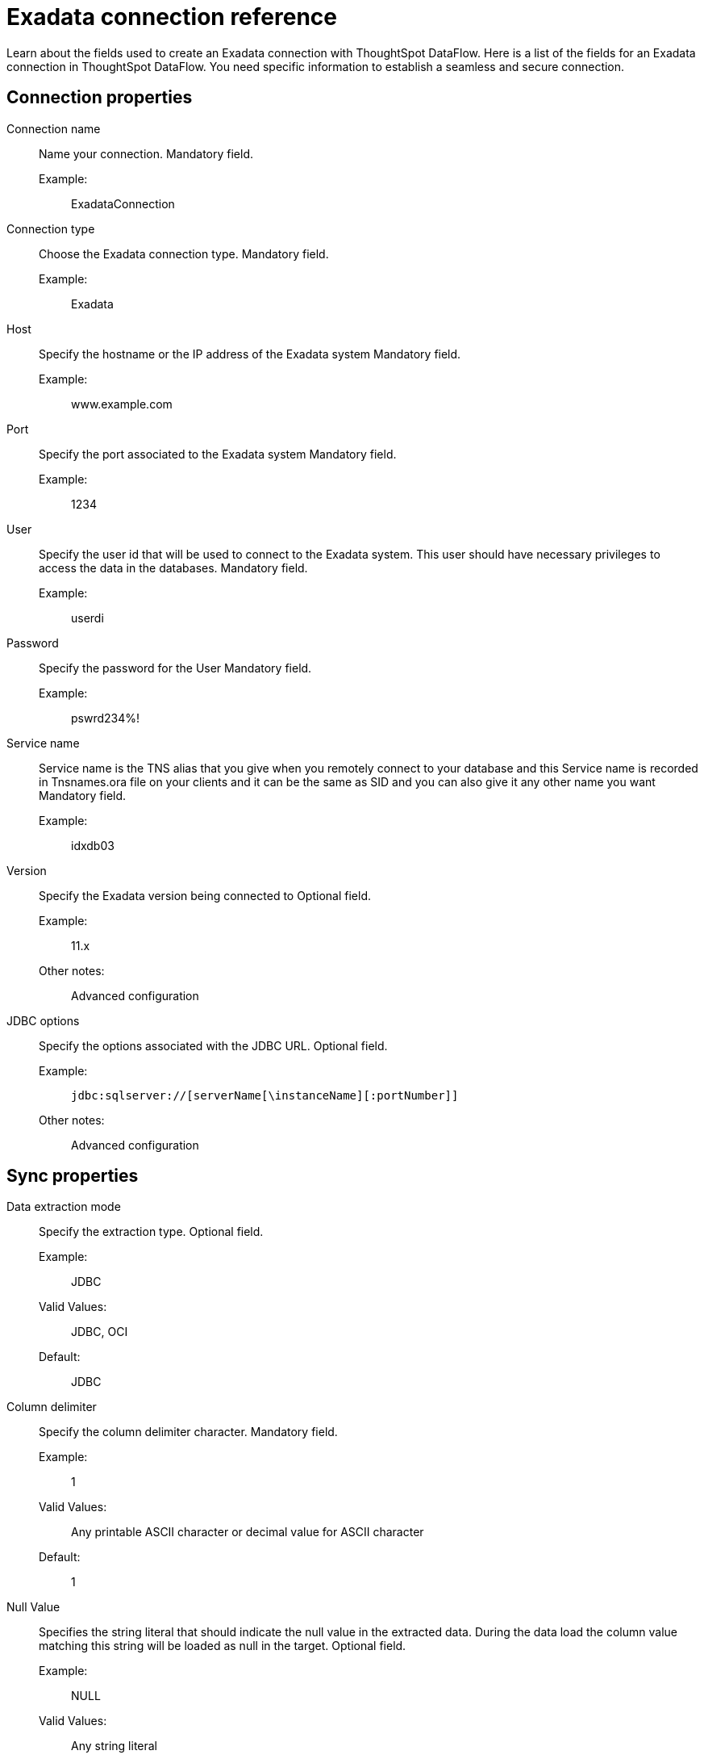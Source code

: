 = Exadata connection reference
:last_updated: 03/08/2022
:page-aliases: /data-integrate/dataflow/dataflow-exadata-reference.adoc
:experimental:
:linkattrs:

Learn about the fields used to create an Exadata connection with ThoughtSpot DataFlow.
Here is a list of the fields for an Exadata connection in ThoughtSpot DataFlow.
You need specific information to establish a seamless and secure connection.

[#connection-properties]
== Connection properties
[#dataflow-exadata-conn-connection-name]
Connection name:: Name your connection. Mandatory field.
Example:;; ExadataConnection
[#dataflow-exadata-conn-connection-type]
Connection type:: Choose the Exadata connection type. Mandatory field.
Example:;; Exadata
[#dataflow-exadata-conn-host]
Host:: Specify the hostname or the IP address of the Exadata system Mandatory field.
Example:;; www.example.com
[#dataflow-exadata-conn-port]
Port::
Specify the port associated to the Exadata system Mandatory field.
Example:;; 1234
[#dataflow-exadata-conn-user]
User::
Specify the user id that will be used to connect to the Exadata system. This user should have necessary privileges to access the data in the databases. Mandatory field.
Example:;;  userdi
[#dataflow-exadata-conn-password]
Password::
Specify the password for the User Mandatory field.
Example:;;  pswrd234%!
[#dataflow-exadata-conn-service-name]
Service name::
Service name is the TNS alias that you give when you remotely connect to your database and this Service name is recorded in Tnsnames.ora file on your clients and it can be the same as SID and you can also give it any other name you want Mandatory field.
Example:;; idxdb03
[#dataflow-exadata-conn-version]
Version::
Specify the Exadata version being connected to Optional field.
Example:;; 11.x
Other notes:;; Advanced configuration
[#dataflow-exadata-conn-jdbc-options]
JDBC options::
Specify the options associated with the JDBC URL. Optional field.
Example:;; ``jdbc:sqlserver://[serverName[\instanceName][:portNumber]] ``
Other notes:;; Advanced configuration

[#sync-properties]
== Sync properties
[#dataflow-exadata-sync-data-extraction-mode]
Data extraction mode:: Specify the extraction type. Optional field.
Example:;; JDBC
Valid Values:;; JDBC, OCI
Default:;; JDBC
[#dataflow-exadata-sync-column-delimiter]
Column delimiter:: Specify the column delimiter character. Mandatory field.
Example:;; 1
Valid Values:;; Any printable ASCII character or decimal value for ASCII character
Default:;; 1
[#dataflow-exadata-sync-null-value]
Null Value:: Specifies the string literal that should indicate the null value in the extracted data. During the data load the column value matching this string will be loaded as null in the target. Optional field.
Example:;; NULL
Valid Values:;; Any string literal
Default:;; NULL
Other notes:;; Specific only to OCI data extraction mode
[#dataflow-exadata-sync-escape-character]
Escape character::
Specify this if the text qualifier is mentioned.
This should be the character which escapes the text qualifier character in the source data. Optional field.
Example:;; "
Valid Values:;; Any ASCII character
Default:;; "
[#dataflow-exadata-sync-enclosing-character]
Enclosing character:: Specify if the text columns in the source data needs to be enclosed in quotes. Optional field.
Example:;; DOUBLE
Valid Values:;; SINGLE, DOUBLE
Default:;; DOUBLE
Other notes:;; This is required if the text data has newline character or delimiter character.
[#dataflow-exadata-sync-max-ignored-rows]
Max ignored rows:: Abort the transaction after encountering 'n' ignored rows. Optional field.
Default:;; 0
[#dataflow-exadata-sync-fetch-size]
Fetch size:: Specify the number of rows to be fetched at a time and processed in memory.If the value specified is zero then, all rows are extracted at once. Optional field.
Example:;; 1000
Valid Values:;; Any numeric value
Default:;; 1000
[#dataflow-exadata-sync-file-type]
File Type:: Specify type of the file Optional field.
Default:;; Delimiter
[#dataflow-exadata-sync-lf-string]
LF String:: Specifies if the data has new line characters or not, so that these new line characters can be identified separately. Optional field.
Example:;; OFF
Valid Values:;; OFF, ON
Default:;; OFF
[#dataflow-exadata-sync-compression]
Compression:: Specify this if the file is compressed Optional field.
Example:;;  NO
Valid Values:;; NO, YES
Default:;; NO
[#dataflow-exadata-sync-encryption]
Encryption:: Specify if the data needs to be encrypted Optional field.
Example:;; NO
Valid Values:;; NO, YES
Default:;; NO
[#dataflow-exadata-sync-date-style]
Date Style:: Specifies how to interpret the date format Optional field.
Example:;; YMD
Valid Values:;; `YMD`, `MDY`, `DMY`, `DMONY`, `MONDY`, `Y2MD`, `MDY2`, `DMY2`, `DMONY2`, and `MONDY2`
Default:;; `YMD`
Other notes:;; `MDY`: 2-digit month, 2-digit day, 4-digit year
+
`DMY`: 2-digit month, 2-digit day, 4-digit year
+
`DMONY`: 2-digit day, 3-character month name, 4-digit year
+
`MONDY`: 3-character month name, 2-digit day, 4-digit year
+
`Y2MD`: 2-digit year, 2-digit month, 2-digit day
+
`MDY2`: 2-digit month, 2-digit day, 2-digit year
+
`DMY2`: 2-digit day, 2-digit month, 2-digit year
+
`DMONY2`: 2-digit day, 3-character month name, 2-digit year
+
`MONDY2`: 3-character month name, 2-digit day, 2-digit year
+
[#dataflow-exadata-sync-date-delimiter]
Date Delimiter:: Specifies the separator used in the date format. Optional field.
Example:;; -
Valid Values:;; Any printable ASCII character
Default:;; -
[#dataflow-exadata-sync-time-style]
Time Style:: Specifies the format of the time portion in the data. Optional field.
Example:;; 24 hour
Valid Values:;; 12 Hour, 24 Hour
Default:;; 24 Hour
[#dataflow-exadata-sync-time-delimiter]
Time Delimiter:: Specifies the character used as separate the time components. Optional field.
Example:;; :
Valid Values:;; Any printable ASCII character
Default:;; :

== Related Information

xref:dataflow-tips.adoc[Dataflow tips]
